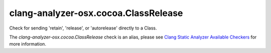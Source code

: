 .. title:: clang-tidy - clang-analyzer-osx.cocoa.ClassRelease
.. meta::
   :http-equiv=refresh: 5;URL=https://clang.llvm.org/docs/analyzer/checkers.html#osx-cocoa-classrelease

clang-analyzer-osx.cocoa.ClassRelease
=====================================

Check for sending 'retain', 'release', or 'autorelease' directly to a Class.

The `clang-analyzer-osx.cocoa.ClassRelease` check is an alias, please see
`Clang Static Analyzer Available Checkers
<https://clang.llvm.org/docs/analyzer/checkers.html#osx-cocoa-classrelease>`_
for more information.
